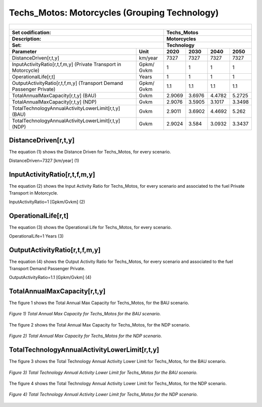 Techs_Motos: Motorcycles (Grouping Technology)
=====================================

+-------------------------------------------------+-------+--------------+--------------+--------------+--------------+
| .. figure:: img/Techs_Motos.jpg                                                                                     |
|    :align:   center                                                                                                 |
|    :width:   500 px                                                                                                 |
+-------------------------------------------------+-------+--------------+--------------+--------------+--------------+
| Set codification:                                       |Techs_Motos                                                |
+-------------------------------------------------+-------+--------------+--------------+--------------+--------------+
| Description:                                            |Motorcycles                                                |
+-------------------------------------------------+-------+--------------+--------------+--------------+--------------+
| Set:                                                    |Technology                                                 |
+-------------------------------------------------+-------+--------------+--------------+--------------+--------------+
| Parameter                                       | Unit  | 2020         | 2030         | 2040         |  2050        |
+=================================================+=======+==============+==============+==============+==============+
| DistanceDriven[r,t,y]                           |km/year| 7327         | 7327         | 7327         | 7327         |
+-------------------------------------------------+-------+--------------+--------------+--------------+--------------+
| InputActivityRatio[r,t,f,m,y] (Private          | Gpkm/ | 1            | 1            | 1            | 1            |
| Transport in Motorcycle)                        | Gvkm  |              |              |              |              |
+-------------------------------------------------+-------+--------------+--------------+--------------+--------------+
| OperationalLife[r,t]                            | Years | 1            | 1            | 1            | 1            |
+-------------------------------------------------+-------+--------------+--------------+--------------+--------------+
| OutputActivityRatio[r,t,f,m,y] (Transport Demand| Gpkm/ | 1.1          | 1.1          | 1.1          | 1.1          |
| Passenger Private)                              | Gvkm  |              |              |              |              |
+-------------------------------------------------+-------+--------------+--------------+--------------+--------------+
| TotalAnnualMaxCapacity[r,t,y] (BAU)             | Gvkm  | 2.9069       | 3.6976       | 4.4782       | 5.2725       |
+-------------------------------------------------+-------+--------------+--------------+--------------+--------------+
| TotalAnnualMaxCapacity[r,t,y] (NDP)             | Gvkm  | 2.9076       | 3.5905       | 3.1017       | 3.3498       |
+-------------------------------------------------+-------+--------------+--------------+--------------+--------------+
| TotalTechnologyAnnualActivityLowerLimit[r,t,y]  | Gvkm  | 2.9011       | 3.6902       | 4.4692       | 5.262        |
| (BAU)                                           |       |              |              |              |              |
+-------------------------------------------------+-------+--------------+--------------+--------------+--------------+
| TotalTechnologyAnnualActivityLowerLimit[r,t,y]  | Gvkm  | 2.9024       | 3.584        | 3.0932       | 3.3437       |
| (NDP)                                           |       |              |              |              |              |
+-------------------------------------------------+-------+--------------+--------------+--------------+--------------+


DistanceDriven[r,t,y]
+++++++++
The equation (1) shows the Distance Driven for Techs_Motos, for every scenario.

DistanceDriven=7327 [km/year]   (1)


   
InputActivityRatio[r,t,f,m,y]
+++++++++
The equation (2) shows the Input Activity Ratio for Techs_Motos, for every scenario and associated to the fuel Private Transport in Motorcycle.

InputActivityRatio=1 [Gpkm/Gvkm]   (2)


   
OperationalLife[r,t]
+++++++++
The equation (3) shows the Operational Life for Techs_Motos, for every scenario.

OperationalLife=1 Years   (3)

 
   
OutputActivityRatio[r,t,f,m,y]
+++++++++
The equation (4) shows the Output Activity Ratio for Techs_Motos, for every scenario and associated to the fuel Transport Demand Passenger Private.

OutputActivityRatio=1.1 [Gpkm/Gvkm]   (4)

 
   
TotalAnnualMaxCapacity[r,t,y]
+++++++++
The figure 1 shows the Total Annual Max Capacity for Techs_Motos, for the BAU scenario.

.. figure:: img/Techs_Motos_TotalAnnualMaxCapacity_BAU.png
   :align:   center
   :width:   700 px
   
   *Figure 1) Total Annual Max Capacity for Techs_Motos for the BAU scenario.*
   
The figure 2 shows the Total Annual Max Capacity for Techs_Motos, for the NDP scenario.

.. figure:: img/Techs_Motos_TotalAnnualMaxCapacity_NDP_OP15C.png
   :align:   center
   :width:   700 px
   
   *Figure 2) Total Annual Max Capacity for Techs_Motos for the NDP scenario.*


   
TotalTechnologyAnnualActivityLowerLimit[r,t,y]
+++++++++
The figure 3 shows the Total Technology Annual Activity Lower Limit for Techs_Motos, for the BAU scenario.

.. figure:: img/Techs_Motos_TotalTechnologyAnnualActivityLowerLimit_BAU.png
   :align:   center
   :width:   700 px
   
   *Figure 3) Total Technology Annual Activity Lower Limit for Techs_Motos for the BAU scenario.*
   
The figure 4 shows the Total Technology Annual Activity Lower Limit for Techs_Motos, for the NDP scenario.

.. figure:: img/Techs_Motos_TotalTechnologyAnnualActivityLowerLimit_NDP_OP.png
   :align:   center
   :width:   700 px
   
   *Figure 4) Total Technology Annual Activity Lower Limit for Techs_Motos for the NDP scenario.*


